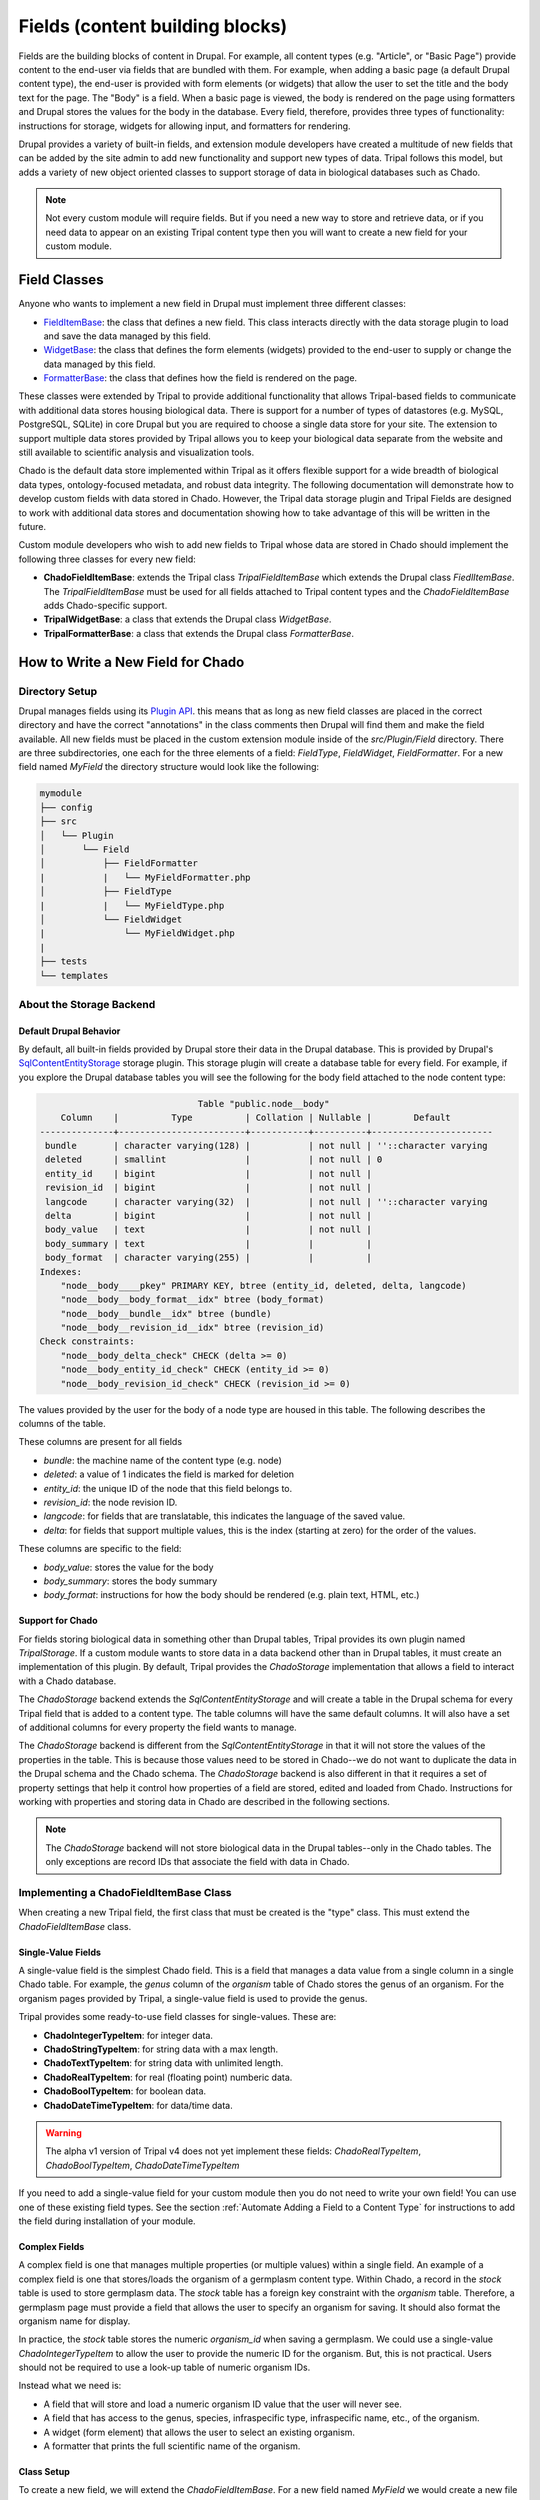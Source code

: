 
Fields (content building blocks)
==================================

Fields are the building blocks of content in Drupal. For example, all content
types (e.g. "Article", or "Basic Page") provide content to the end-user via
fields that are bundled with them.  For example, when adding a basic
page (a default Drupal content type), the end-user is provided with form
elements (or widgets) that allow the user to set the title and the body text
for the page. The "Body" is a field.  When a basic page is
viewed, the body is rendered on the page using formatters and
Drupal stores the values for the body in the database. Every
field, therefore, provides three types of functionality: instructions
for storage, widgets for allowing input, and formatters for rendering.

Drupal provides a variety of built-in fields, and extension module developers
have created a multitude of new fields that can be added by the site admin
to add new functionality and support new types of data.  Tripal follows this
model, but adds a variety of new object oriented classes to support storage
of data in biological databases such as Chado.

.. note::

  Not every custom module will require fields. But if you need a new way
  to store and retrieve data, or if you need data to appear on an existing
  Tripal content type then you will want to create a new field for your
  custom module.

Field Classes
---------------
Anyone who wants to implement a new field in Drupal must implement three
different classes:

- `FieldItemBase <https://api.drupal.org/api/drupal/core%21lib%21Drupal%21Core%21Field%21FieldItemBase.php/class/FieldItemBase/9.4.x>`_:
  the class that defines a new field. This class interacts directly with the
  data storage plugin to load and save the data managed by this field.
- `WidgetBase <https://api.drupal.org/api/drupal/core%21lib%21Drupal%21Core%21Field%21WidgetBase.php/class/WidgetBase/9.4.x>`_:
  the class that defines the form elements (widgets) provided to the end-user
  to supply or change the data managed by this field.
- `FormatterBase <https://api.drupal.org/api/drupal/core%21lib%21Drupal%21Core%21Field%21FormatterBase.php/class/FormatterBase/9.4.x>`_:
  the class that defines how the field is rendered on the page.

These classes were extended by Tripal to provide additional
functionality that allows Tripal-based fields to communicate with additional
data stores housing biological data. There is support for a number of
types of datastores (e.g. MySQL, PostgreSQL, SQLite) in core Drupal but you are
required to choose a single data store for your site. The extension to support
multiple data stores provided by Tripal allows you to keep your biological data
separate from the website and still available to scientific analysis and
visualization tools.

Chado is the default data store implemented within Tripal as it offers flexible
support for a wide breadth of biological data types, ontology-focused metadata,
and robust data integrity. The following documentation will demonstrate how to
develop custom fields with data stored in Chado. However, the Tripal data storage
plugin and Tripal Fields are designed to work with additional data stores and
documentation showing how to take advantage of this will be written in the future.

Custom module developers who wish to add new fields to Tripal whose data are
stored in Chado should implement the following three classes for every new field:

- **ChadoFieldItemBase**: extends the Tripal class `TripalFieldItemBase`
  which extends the Drupal class `FiedlItemBase`. The `TripalFieldItemBase`
  must be used for all fields attached to Tripal content types and the
  `ChadoFieldItemBase` adds Chado-specific support.
- **TripalWidgetBase**: a class that extends the Drupal class `WidgetBase`.
- **TripalFormatterBase**: a class that extends the Drupal class `FormatterBase`.


How to Write a New Field for Chado
------------------------------------

Directory Setup
^^^^^^^^^^^^^^^^
Drupal manages fields using its `Plugin API <https://www.drupal.org/docs/drupal-apis/plugin-api>`_.
this means that as long as new field classes are placed in the correct directory
and have the correct "annotations" in the class comments then Drupal will find them
and make the field available.  All new fields must be placed in the custom
extension module inside of the `src/Plugin/Field` directory. There are three
subdirectories, one each for the three elements of a field:
`FieldType`, `FieldWidget`, `FieldFormatter`.  For a new field named `MyField`
the directory structure would look like the following:


.. code::

  mymodule
  ├── config
  ├── src
  │   └── Plugin
  │       └── Field
  │           ├── FieldFormatter
  |           |   └── MyFieldFormatter.php
  │           ├── FieldType
  |           |   └── MyFieldType.php
  │           └── FieldWidget
  |               └── MyFieldWidget.php
  |
  ├── tests
  └── templates


About the Storage Backend
^^^^^^^^^^^^^^^^^^^^^^^^^^

Default Drupal Behavior
````````````````````````
By default, all built-in fields provided by Drupal store their data in the
Drupal database.  This is provided by Drupal's
`SqlContentEntityStorage <https://api.drupal.org/api/drupal/core%21lib%21Drupal%21Core%21Entity%21Sql%21SqlContentEntityStorage.php/class/SqlContentEntityStorage/9.4.x>`_
storage plugin. This storage plugin will create a database table for every field.
For example, if you explore the Drupal database tables you will see the
following for the body field attached to the node content type:

.. code::

                                Table "public.node__body"
      Column    |          Type          | Collation | Nullable |        Default
  --------------+------------------------+-----------+----------+-----------------------
   bundle       | character varying(128) |           | not null | ''::character varying
   deleted      | smallint               |           | not null | 0
   entity_id    | bigint                 |           | not null |
   revision_id  | bigint                 |           | not null |
   langcode     | character varying(32)  |           | not null | ''::character varying
   delta        | bigint                 |           | not null |
   body_value   | text                   |           | not null |
   body_summary | text                   |           |          |
   body_format  | character varying(255) |           |          |
  Indexes:
      "node__body____pkey" PRIMARY KEY, btree (entity_id, deleted, delta, langcode)
      "node__body__body_format__idx" btree (body_format)
      "node__body__bundle__idx" btree (bundle)
      "node__body__revision_id__idx" btree (revision_id)
  Check constraints:
      "node__body_delta_check" CHECK (delta >= 0)
      "node__body_entity_id_check" CHECK (entity_id >= 0)
      "node__body_revision_id_check" CHECK (revision_id >= 0)

The values provided by the user for the body of a node type are housed in this
table.  The following describes the columns of the table.

These columns are present for all fields

- `bundle`: the machine name of the content type (e.g. node)
- `deleted`: a value of 1 indicates the field is marked for deletion
- `entity_id`: the unique ID of the node that this field belongs to.
- `revision_id`: the node revision ID.
- `langcode`: for fields that are translatable, this indicates the language
  of the saved value.
- `delta`: for fields that support multiple values, this is the index (starting
  at zero) for the order of the values.

These columns are specific to the field:

- `body_value`:  stores the value for the body
- `body_summary`: stores the body summary
- `body_format`: instructions for how the body should be rendered (e.g. plain
  text, HTML, etc.)


Support for Chado
```````````````````
For fields storing biological data in something other than Drupal tables,
Tripal provides its own plugin named `TripalStorage`.  If a custom module wants to
store data in a data backend other than in Drupal tables, it must create an implementation
of this plugin. By default, Tripal provides the `ChadoStorage` implementation
that allows a field to interact with a Chado database.

The `ChadoStorage` backend extends the `SqlContentEntityStorage` and
will create a table in the Drupal schema for every Tripal field that is
added to a content type.  The table columns will have the same default columns.
It will also have a set of additional columns for every property the field wants
to manage.

The `ChadoStorage` backend is different from the `SqlContentEntityStorage`
in that it will not store the values of the properties in the table.  This is
because those values need to be stored in Chado--we do not want to duplicate
the data in the Drupal schema and the Chado schema.  The  `ChadoStorage`
backend is also different in that it requires a set of property settings that
help it control how properties of a field are stored, edited and loaded from
Chado. Instructions for working with properties and storing data in Chado are
described in the following sections.

.. note::

  The `ChadoStorage` backend will not store biological data in the Drupal
  tables--only in the Chado tables.  The only exceptions are record IDs that
  associate the field with data in Chado.


Implementing a ChadoFieldItemBase Class
^^^^^^^^^^^^^^^^^^^^^^^^^^^^^^^^^^^^^^^^^
When creating a new Tripal field, the first class that must be created is the
"type" class. This must extend the `ChadoFieldItemBase` class.

Single-Value Fields
`````````````````````
A single-value field is the simplest Chado field.  This is a field that manages
a data value from a single column in a single Chado table.  For example,
the `genus` column of the `organism` table of Chado stores the genus of an
organism.  For the organism pages provided by Tripal, a single-value
field is used to provide the genus.

Tripal provides some ready-to-use field classes for single-values.  These are:

- **ChadoIntegerTypeItem**: for integer data.
- **ChadoStringTypeItem**: for string data with a max length.
- **ChadoTextTypeItem**: for string data with unlimited length.
- **ChadoRealTypeItem**:  for real (floating point) numberic data.
- **ChadoBoolTypeItem**: for boolean data.
- **ChadoDateTimeTypeItem**:  for data/time data.

.. warning::

  The alpha v1 version of Tripal v4 does not yet implement these fields:
  `ChadoRealTypeItem`,  `ChadoBoolTypeItem`, `ChadoDateTimeTypeItem`

If you need to add a single-value field for your custom module then you do not
need to write your own field! You can use one of these existing field types.
See the section :ref:`Automate Adding a Field to a Content Type` for
instructions to add the field during installation of your module.

Complex Fields
````````````````
A complex field is one that manages multiple properties (or multiple values) within a single field.  An example
of a complex field is one that stores/loads the organism of a germplasm content type.
Within Chado, a record in the `stock` table is used to store germplasm data. The
`stock` table has a foreign key constraint with the `organism` table. Therefore,
a germplasm page must provide a field that allows the user to specify an organism
for saving. It should also format the organism name for display.

In practice, the `stock` table stores the numeric `organism_id` when saving
a germplasm.  We could use a single-value `ChadoIntegerTypeItem` to allow the
user to provide the numeric ID for the organism.  But, this is not practical.
Users should not be required to use a look-up table of numeric organism IDs.

Instead what we need is:

- A field that will store and load a numeric organism ID value that the
  user will never see.
- A field that has access to the genus, species, infraspecific type,
  infraspecific name, etc., of the organism.
- A widget (form element) that allows the user to select an existing organism.
- A formatter that prints the full scientific name of the organism.


Class Setup
`````````````
To create a new field, we will extend the `ChadoFieldItemBase`.  For a new
field named `MyField` we would create a new file in our module here:
`src/Plugin/Field/FieldType/MyfieldType.php`.  The following is an empty
class example:

.. code-block:: php

  <?php

  namespace Drupal\mymodule\Plugin\Field\FieldType;

  use Drupal\tripal_chado\TripalField\ChadoFieldItemBase;
  use Drupal\tripal_chado\TripalStorage\ChadoVarCharStoragePropertyType;
  use Drupal\tripal_chado\TripalStorage\ChadoIntStoragePropertyType;
  use Drupal\tripal_chado\TripalStorage\ChadoTextStoragePropertyType;
  use Drupal\tripal\TripalStorage\StoragePropertyValue;

  /**
   * Plugin implementation of Tripal string field type.
   *
   * @FieldType(
   *   id = "MyField",
   *   label = @Translation("MyField Field"),
   *   description = @Translation("An example field"),
   *   default_widget = "MyFieldWidget",
   *   default_formatter = "MyFieldFormatter"
   * )
   */
  class MyField extends ChadoFieldItemBase {

    public static $id = "MyField";

    /**
     * {@inheritdoc}
     */
    public static function defaultFieldSettings() {
      $settings = [];
      return $settings + parent::defaultFieldSettings();
    }

    /**
     * {@inheritdoc}
     */
    public function fieldSettingsForm(array $form, FormStateInterface $form_state) {
      $elements = [];
      return $elements + parent::fieldSettingsForm($form, $form_state);
    }

    /**
     * {@inheritdoc}
     */
    public static function defaultStorageSettings() {
      $settings = parent::defaultStorageSettings();
      return $settings;
    }

    /**
     * {@inheritdoc}
     */
    public function storageSettingsForm(array &$form, FormStateInterface $form_state, $has_data) {
      $elements = [];
      return $elements + parent::storageSettingsForm($form,$form_state,$has_data);
    }

    /**
     * {@inheritdoc}
     */
    public function getConstraints() {
      $constraints = parent::getConstraints();
      return $constraints;
    }

    /**
     * {@inheritdoc}
     */
    public static function tripalTypes($field_definition) {
      $entity_type_id = $field_definition->getTargetEntityTypeId();

      // Get the settings for this field.
      $settings = $field_definition->getSetting('storage_plugin_settings');
      $base_table = $settings['base_table'];

      // Determine the primary key of the base table.
      $chado = \Drupal::service('tripal_chado.database');
      $schema = $chado->schema();
      $base_schema_def = $schema->getTableDef($base_table, ['format' => 'Drupal']);
      $base_pkey_col = $base_schema_def['primary key'];

      // Return the array of property types.
      return [
        new ChadoIntStoragePropertyType($entity_type_id, self::$id,'record_id', [
          'action' => 'store_id',
          'drupal_store' => TRUE,
          'chado_table' => $base_table,
          'chado_column' => $base_pkey_col
        ]),
      ];
    }
  }

Below is a line-by-line explanation of each section of the code snippet above.

Namespace and Use Statements
``````````````````````````````

The following should always be present and specifies the namespace for this
field.

.. code-block:: php

  namespace Drupal\mymodule\Plugin\Field\FieldType;


.. note::

  Be sure to change `mymodule` in the `namespace` to the name of your module.

.. warning::

  If you misspell the `namespace` your field will not work properly.


The following "use" statements are required for all Chado fields.

.. code-block:: php

  use Drupal\tripal_chado\TripalField\ChadoFieldItemBase;
  use Drupal\tripal\TripalStorage\StoragePropertyValue;

The following "use" statements are for each type of property your class will
support. See the :ref:`Property Types` section for a listing of property
classes you could import if needed.

.. code-block:: php

  use Drupal\tripal_chado\TripalStorage\ChadoVarCharStoragePropertyType;
  use Drupal\tripal_chado\TripalStorage\ChadoIntStoragePropertyType;
  use Drupal\tripal_chado\TripalStorage\ChadoTextStoragePropertyType;


Annotation Section
````````````````````

The annotation section in the class file is the in-line comments for the class.
Note the @FieldType stanza in the comments. Drupal
uses these annotations to recognize the new field. It provides information such
as the field ID, label and description. It also indicates the default widget
and formatter class. This annotation is required.

.. code-block:: php

  /**
   * Plugin implementation of Tripal string field type.
   *
   * @FieldType(
   *   id = "MyField",
   *   label = @Translation("MyField Field"),
   *   description = @Translation("An example field"),
   *   default_widget = "MyFieldWidget",
   *   default_formatter = "MyFieldFormatter"
   * )
   */

.. warning::

   If the annotation section is not present, has misspellings or is not
   complete, the field will not be recognized by Drupal.


Class Definition
``````````````````

Next, the class definition line must extend the `ChadoFieldItemBase` class. You
must name your class the same as the filename in which it is contained (minus
the `.php` extension).

.. code-block:: php

  class MyField extends ChadoFieldItemBase {


.. warning::

    If you misspell the class name such that it is not the same as the filename
    of the file in which it is contained, then the field will not be recognized by
    Drupal.

The defaultFieldSettings() Function
`````````````````````````````````````
This is an optional function.  If your field requires some additional settings
that must be set when the field is added to a content type you can set
those here.

.. code-block:: php

  public static function defaultFieldSettings() {
    $settings = [];
    return $settings + parent::defaultFieldSettings();
  }

This function will return an associative array of all settings your field supports.
You are free to use whatever settings you want.  However, all fields in Tripal
must be mapped to a controlled vocabulary term. Therefore, Tripal will automatically
add the following settings to every field:

  - **termIdSpace**: the namespace of the controlled vocabulary of the term assigned
    to this field (e.g. GO for the Gene Ontology; SO for the Sequence Ontology).
  - **termAccession**: the accession of the term assigned to this field.

These settings are automatically attached to the field when the `parent::defaultFieldSettings()`
function is called.

As an example, the Tripal organism field sets the term ID space and accession:

.. code:: php

  public static function defaultFieldSettings() {
    $settings = parent::defaultFieldSettings();
    $settings['termIdSpace'] = 'OBI';
    $settings['termAccession'] = '0100026';
    return $settings;
  }

Not all fields will need the `termIdSpace` and `termAccession` hardcoded like
in the example above.  A field can be re-used for different terms and those
can be set with the field is added automatically. See the
:ref:`Automate Adding a Field to a Content Type` section.

The defaultStorageSettings() Function
```````````````````````````````````````
The field settings described in the previous function apply to the field. But
some settings may be needed for the storage backend. Drupal distinguishes
between field settings and field storage settings.

.. code:: php

  /**
   * {@inheritdoc}
   */
  public static function defaultStorageSettings() {
    $settings = parent::defaultStorageSettings();
    $settings['storage_plugin_settings']['base_column'] = '';
    return $settings;
  }

In the example above the first line calls ``parent::defaultStorageSettings()``.
this will retrieve the default settings for all Chado fields.  This
includes a setting named ``base_table`` in the ``storage_plugin_settings`` array.
The ``ChadoStorage`` backend requires a ``base_table`` setting to tell it what table
of Chado this field works with.  Tripal will pass to the storage backend any settings
in the ``storage_plugin_settings`` array. But you are free to add any additional
settings you would like to help manage your field, especially if those settings
help the field define how it will interact with Chado.

An example where a storage settings is needed is in the ``ChadoStringTypeItem`` field
that gets used for any single-value string mapped to a Chado table column.  Here
we must set the maximum length of the string. Here is the corresonding ``defaultStorageSettings``
function from this field:

.. code:: php

  public static function defaultStorageSettings() {
    $settings = parent::defaultStorageSettings();
    $settings['max_length'] = 255;
    $settings['storage_plugin_settings']['base_table'] = '';
    $settings['storage_plugin_settings']['base_column'] = '';
    return $settings;
  }

The storageSettingsForm() Function
````````````````````````````````````
If a field needs input from the user to provide values for settings, then the
`storageSettingsForm()` function can be implemented.  Add the form
elements needed for the user to provide values.

For example, the `ChadoStringTypeItem` field wants to allow the site admin to
set the maximum string length.

.. code:: php

  public function storageSettingsForm(array &$form, FormStateInterface $form_state, $has_data) {
    $elements = [];
    $elements['max_length'] = [
      '#type' => 'number',
      '#title' => t('Maximum length'),
      '#default_value' => $this->getSetting('max_length'),
      '#required' => TRUE,
      '#description' => t('The maximum length of the field in characters.'),
      '#min' => 1,
      '#disabled' => $has_data,
    ];
    return $elements + parent::storageSettingsForm($form,$form_state,$has_data);
  }

The site admin will be able to change the storage settings if they:

- Navigate to `Structure > Tripal Content Types`
- Choose the `Manage fields` option in the dropdown next to the Tripal content type.
- Choose the `Edit` option in the dropdown next to a field of type "Chado String Field Type"
- Clicking on the `Settings` tab.

.. warning::

  The key of the `$elements` array must match the name of the setting.  In the
  example code above, notice that "max_length" is used in the elements
  array and is the name of the setting.

.. note::

  Site admins can change storage settings for a field only before it is used.
  Once the field is used to store data on a live entity, storage settings are
  fixed.

The fieldSettingsForm() Function
``````````````````````````````````
The `fieldSettingsForm()` functions in the same was as the `storageSettingsForm()`
function but for the field settings.


The getConstraints() Function
```````````````````````````````
The `getConstraints()` function is used to provide a set of constraints to
ensure that values provided to fields are appropriate. You can read more
about defining validation contraints for fields
`here <https://www.drupal.org/docs/drupal-apis/entity-api/entity-validation-api/defining-constraints-validations-on-entities-andor-fields>`_.

For following code example, is from the `ChadoStringTypeItem` field. It wants
to ensure that that max length of the string is not exceeded.

.. code:: php

  public function getConstraints() {
    $constraints = parent::getConstraints();
    if ($max_length = $this->getSetting('max_length')) {
      $constraint_manager = \Drupal::typedDataManager()->getValidationConstraintManager();
      $constraints[] = $constraint_manager->create('ComplexData', [
        'value' => [
          'Length' => [
            'max' => $max_length,
            'maxMessage' => t('%name: may not be longer than @max characters.', [
              '%name' => $this
              ->getFieldDefinition()
              ->getLabel(),
              '@max' => $max_length,
            ]),
          ],
        ],
      ]);
    }
    return $constraints;
  }

The tripalTypes() Function
````````````````````````````

The `tripalTypes()` function is used to specify the property types that this
field will manage.  A field may house as many properties as it needs. For
example, the organism field that may appear on a stock page needs to track the
genus, species, infraspecific type, and infraspecific name for an organism.
These can be tracked using properties. Each property is of a
specific type such as string, text, integer, etc. This function is used to define the property types.
A property type is actually an object, thus, this function returns an array of property type
objects. See the :ref:`Property Types` section below for more information about
these object classes.

In the code block below you can see the steps where the field settings are
retrieved, and then used to create an array containing a single property.
More about properties is described in the next section.

.. code-block:: php

  public static function tripalTypes($field_definition) {
    $entity_type_id = $field_definition->getTargetEntityTypeId();

    // Get the settings for this field.
    $settings = $field_definition->getSetting('storage_plugin_settings');
    $base_table = $settings['base_table'];

    // Determine the primary key of the base table.
    $chado = \Drupal::service('tripal_chado.database');
    $schema = $chado->schema();
    $base_schema_def = $schema->getTableDef($base_table, ['format' => 'Drupal']);
    $base_pkey_col = $base_schema_def['primary key'];

    // Return the array of property types.
    return [
      new ChadoIntStoragePropertyType($entity_type_id, self::$id,'record_id', [
        'action' => 'store_id',
        'drupal_store' => TRUE,
        'chado_table' => $base_table,
        'chado_column' => $base_pkey_col
      ]),
    ];
  }


Property Types
````````````````

As was introduced in the :ref:`The tripalTypes() Function` section above, each
field must define the set of properties that it will manage. The set of property
types is returned by the `tripalTypes()` function.

Tripal provides a variety of property type classes that you will use to define these
properties.  These are named after PostgreSQL column types:

- **ChadoBoolStoragePropertyType**: a boolean property.
- **ChadoDateTimeStoragePropertyType**: a date/time property.
- **ChadoIntStoragePropertyType**: an integer property.
- **ChadoRealStoragePropertyType**: a floating point property.
- **ChadoTextStoragePropertyType**: an unlimited string property.
- **ChadoVarCharStoragePropertyType**: a string property with a maximum length.

All of these classes can be instantiated with four arguments:

- The entity type ID:  the unique ID for the entity type.
- The field ID:  the unique ID of the field this property belongs to.
- The property "key": a unique key for this property.
- The property settings: an array of settings for this property. See the :ref:`Property Settings`
  section below for more information on how to specify the property settings array.


Property Settings
```````````````````

The :ref:`Property Types` section above indicated that each property type class
has a fourth argument that provides settings for the property.  These settings
are critical for describing how the property is managed by the ``ChadoStorage``
backend. The settings are an associative array of key-value pairs that specify an
"action" to perform for each property and corresponding helper information.  The
following actions can be used:

- **store_id**: indicates that the value of this property will hold the
  record ID (or primary key ID) of the record in the base table of Chado. Common
  base tables include: analysis, feature, stock, pub, organism. This action
  uses the following key/value pairs:

  - **chado_table**: (required) the name of the table that this property will
    get stored in. This will always be the base table name (e.g. feature).
  - **chado_column**: (required) the name of the column in the table where This
    property value will get stored. This will always be the primary key of the
    base table (e.g., feature_id).

- **store_link**: indicates that the value of this property will hold the
  value of a foreign key ID to the base table.  A property with this action
  is required for fields that provide ancillary information about a record
  but that information is not stored in a column of the base table, but instead
  in a linked table.  Examples for such a situation would be
  values from property table: e.g., analysisprop, featureprop, stockprop, etc.
  This action uses the following key/value pairs:

  - **chado_table**: (required) the name of the linked table (e.g. analysisprop)
  - **chado_column**: (required) the name of the foreign key column that
    links to the base table (e.g. analysis_id)
  - **drupal_store**: (requited) this setting should always be TRUE for this action.
    This forces Tripal to store this value in the Drupal field tables. Without
    this, Tripal cannot link the fields in Drupal with a base record.

- **store_pkey**: indicates that the value of this property will hold the
  primary key ID of a linked table.  As with the ``store_link`` action, a
  property with this action is required for fields that provide ancillary information about a record
  but that information is not stored in a column of the base table, but instead
  in a linked table.  Examples for such a situation would be
  values from property table: e.g., analysisprop, featureprop, stockprop, etc.
  This action uses the following key/value pairs:

  - **chado_table**: (required) the name of the linked table (e.g. analysisprop)
  - **chado_column**: (required) the name of the primary key column that
    links to the base table (e.g. analysisprop_id)
  - **drupal_store**: (requited) this setting should always be TRUE for this action.
    This forces Tripal to store this value in the Drupal field tables. Without
    this, Tripal cannot link the fields in Drupal with a base record.

- **store**: indicates that the value of this property should be stored in the
  Chado table. This action uses the following key/value pairs:

  - **chado_table**: (required) the name of the table that this property will
    get stored in.
  - **chado_column**: (required) the name of the column in the table where this
    property value will get stored.
  - **delete_if_empty**: (optional) if TRUE and this field is for ancillary data
    then the ancillary record should be removed if this value is empty.
  - **empty_value**:  (optional) the value that indicates an empty state.  This
    could be ``0``, an empty string or NULL.  Whichever is appropriate for the
    property.  This value is used in conjunction with the **delete_if_empty**
    setting.

- **join**: indicates that the value of this property is obtained by joining
  the record ID in the property with the **store_id** action with another table in Chado.

  - **path**: (required) the sequence of joins that should be performed.

    - For example if the base table for the record is `feature` and we want to
      join on the `organism_id` to get the spcies then the path would be:
      `feature.organism_id>organism.organism_id`.
    - Separate multiple joins with a semicolon. For example to get the
      infraspecific name of an organism:
      `feature.organism_id>organism.organism_id;organism.type_id>cvterm.cvterm_id`.

  - **chado_column**: (required) the name of the column from the last join that will
    contain the value for this field.
  - **as**: (optional) to prevent a naming conflict in the SQL that the
    `ChadoStorage` backend will generate, you can rename the `chado_column`
    with a different name.

- **replace**:  indicates that the value of this property is a tokenized string
  and should be replaced with values from other properties.

  - **template**: (required) a string containing the value of the field. The
    string should contain tokens that will be replaced by values of other properties.  Tokens are
    surrounded by square brackets and contain the keys of other properties. For example.
    if the keys for other properties are "genus", "species", "iftype", "ifname" you can
    create a property that builds the full scientific name of an organism with the
    following template string:
    "<i>[genus] [species]</i> [iftype] [ifname]".

- **function**:  indicates that the value of this property will be set by a
  callback function.

    - *Currently not implemented in Alpha release v1*

As an example, let's look at the ``tripalTypes()`` function of the field that
allows an end-user to add an organism to content.  This code is found
in the ``tripal_chado\src\Plugin\Field\FieldType\obi__organism.php`` file of
Tripal:

.. code:: php

  public static function tripalTypes($field_definition) {
    $entity_type_id = $field_definition->getTargetEntityTypeId();

    // Get the length of the database fields so we don't go over the size limit.
    $chado = \Drupal::service('tripal_chado.database');
    $schema = $chado->schema();
    $organism_def = $schema->getTableDef('organism', ['format' => 'Drupal']);
    $cvterm_def = $schema->getTableDef('cvterm', ['format' => 'Drupal']);
    $genus_len = $organism_def['fields']['genus']['size'];
    $species_len = $organism_def['fields']['species']['size'];
    $iftype_len = $cvterm_def['fields']['name']['size'];
    $ifname_len = $organism_def['fields']['infraspecific_name']['size'];
    $label_len = $genus_len + $species_len + $iftype_len + $ifname_len;

    // Get the base table columns needed for this field.
    $settings = $field_definition->getSetting('storage_plugin_settings');
    $base_table = $settings['base_table'];
    $base_schema_def = $schema->getTableDef($base_table, ['format' => 'Drupal']);
    $base_pkey_col = $base_schema_def['primary key'];
    $base_fk_col = array_keys($base_schema_def['foreign keys']['organism']['columns'])[0];

    // Return the properties for this field.
    return [
      new ChadoIntStoragePropertyType($entity_type_id, self::$id, 'record_id', [
        'action' => 'store_id',
        'drupal_store' => TRUE,
        'chado_table' => $base_table,
        'chado_column' => $base_pkey_col
      ]),
      new ChadoIntStoragePropertyType($entity_type_id, self::$id, 'organism_id', [
        'action' => 'store',
        'chado_table' => $base_table,
        'chado_column' => $base_fk_col,
      ]),
      new ChadoVarCharStoragePropertyType($entity_type_id, self::$id, 'label', $label_len, [
        'action' => 'replace',
        'template' => "<i>[genus] [species]</i> [infraspecific_type] [infraspecific_name]",
      ]),
      new ChadoVarCharStoragePropertyType($entity_type_id, self::$id, 'genus', $genus_len, [
        'action' => 'join',
        'path' => $base_table . '.organism_id>organism.organism_id',
        'chado_column' => 'genus'
      ]),
      new ChadoVarCharStoragePropertyType($entity_type_id, self::$id, 'species', $species_len, [
        'action' => 'join',
        'path' => $base_table . '.organism_id>organism.organism_id',
        'chado_column' => 'species'
      ]),
      new ChadoVarCharStoragePropertyType($entity_type_id, self::$id, 'infraspecific_name', $ifname_len, [
        'action' => 'join',
        'path' => $base_table . '.organism_id>organism.organism_id',
        'chado_column' => 'infraspecific_name',
      ]),
      new ChadoIntStoragePropertyType($entity_type_id, self::$id, 'infraspecific_type', [
        'action' => 'join',
        'path' => $base_table . '.organism_id>organism.organism_id;organism.type_id>cvterm.cvterm_id',
        'chado_column' => 'name',
        'as' => 'infraspecific_type_name'
      ])
    ];
  }

The Tripal organism property is used to associate an organism
to a base record that has an ``organism_id`` column in the Chado table.  We only
need to store the ``organism_id`` to make this work, but again, requiring an
end-user to enter a numeric organism is not ideal. Also we want our formatter
to print a nicely formatted scientific name for the organism.  We need more
properties.

In the code above, we create seven properties for this field.  As required we
must have a property that uses the action ``store_id`` that will house the
record ID (e.g., feature.feature_id).  Because this field is supposed to
store the ``organism_id`` for the feature, stock, etc., we have a property that
uses the action ``store`` and maps to the ``organism_id`` column of the table.

We also have a variety of properties with a join action.  These are used to
join on the base table to get information such as the genus, species,
and infraspecific type.  Lastly, we have a property with the action ``replace``
that uses a tokenized string to create a nicely formatted scientific name for
the organism.


Implementing a TripalWidgetBase Class
^^^^^^^^^^^^^^^^^^^^^^^^^^^^^^^^^^^^^^^

.. warning::

  This documentation is still being developed. In the meantime there are examples
  in the Tripal core codebase. Specifically, look in the
  `tripal_chado/src/Plugin/Field/FieldWidget` directory.

Implementing a TripalFormatterBase Class
^^^^^^^^^^^^^^^^^^^^^^^^^^^^^^^^^^^^^^^^^^

.. warning::

  This documentation is still being developed. In the meantime there are examples
  in the Tripal core codebase. Specifically, look in the
  `tripal_chado/src/Plugin/Field/FieldFormatter` directory.

Automate Adding a Field to a Content Type
------------------------------------------

.. warning::

  This documentation is still being developed. In the meantime there are
  examples for programmatically adding TripalFields in the Tripal core codebase.
  Specifically, look in the Chado Preparer class in
  `tripal_chado/src/Task/ChadoPreparer.php`.

What About Fields not for Chado?
---------------------------------

.. warning::

  This documentation is still being developed. Currently ChadoStorage provides
  an example for implementing the TripalStorage data store extension. It can be
  found in `tripal_chado/src/Plugin/TripalStorage/ChadoStorage.php`.

